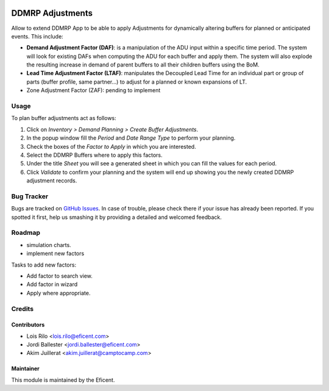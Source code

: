 .. image:: https://img.shields.io/badge/licence-LGPL--3-blue.svg
    :alt: License AGPL-3

=================
DDMRP Adjustments
=================

Allow to extend DDMRP App to be able to apply Adjustments for dynamically
altering buffers for planned or anticipated events. This include:

* **Demand Adjustment Factor (DAF)**: is a manipulation of the ADU input
  within a specific time period. The system will look for existing DAFs when
  computing the ADU for each buffer and apply them. The system will also
  explode the resulting increase in demand of parent buffers to all their
  children buffers using the BoM.
* **Lead Time Adjustment Factor (LTAF)**: manipulates the Decoupled Lead Time
  for an individual part or group of parts (buffer profile, same partner...)
  to adjust for a planned or known expansions of LT.
* Zone Adjustment Factor (ZAF): pending to implement

Usage
-----

To plan buffer adjustments act as follows:

#. Click on *Inventory > Demand Planning > Create Buffer Adjustments*.
#. In the popup window fill the *Period* and *Date Range Type* to perform
   your planning.
#. Check the boxes of the *Factor to Apply* in which you are interested.
#. Select the DDMRP Buffers where to apply this factors.
#. Under the title *Sheet* you will see a generated sheet in which you can
   fill the values for each period.
#. Click *Validate* to confirm your planning and the system will end up
   showing you the newly created DDMRP adjustment records.

Bug Tracker
-----------

Bugs are tracked on `GitHub Issues
<https://github.com/Eficent/ddmrp/issues>`_. In case of trouble, please
check there if your issue has already been reported. If you spotted it first,
help us smashing it by providing a detailed and welcomed feedback.

Roadmap
-------

* simulation charts.
* implement new factors

Tasks to add new factors:

* Add factor to search view.
* Add factor in wizard
* Apply where appropriate.

Credits
-------

Contributors
============

* Lois Rilo <lois.rilo@eficent.com>
* Jordi Ballester <jordi.ballester@eficent.com>
* Akim Juillerat <akim.juillerat@camptocamp.com>

Maintainer
==========

This module is maintained by the Eficent.
